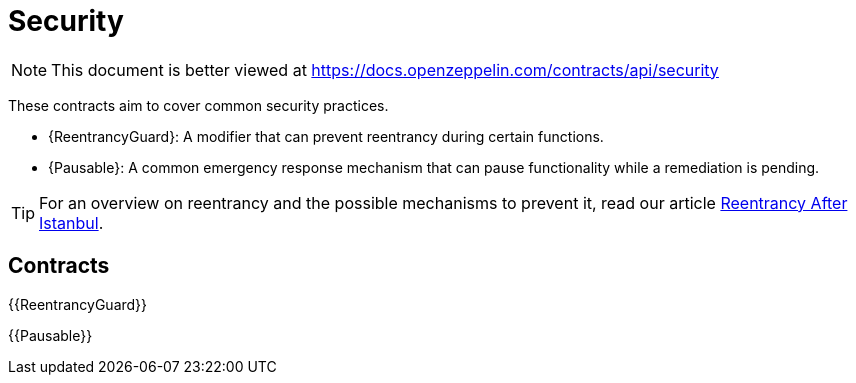 = Security

[.readme-notice]
NOTE: This document is better viewed at https://docs.openzeppelin.com/contracts/api/security

These contracts aim to cover common security practices.

* {ReentrancyGuard}: A modifier that can prevent reentrancy during certain functions.
* {Pausable}: A common emergency response mechanism that can pause functionality while a remediation is pending.

TIP: For an overview on reentrancy and the possible mechanisms to prevent it, read our article https://blog.openzeppelin.com/reentrancy-after-istanbul/[Reentrancy After Istanbul].

== Contracts

{{ReentrancyGuard}}

{{Pausable}}
